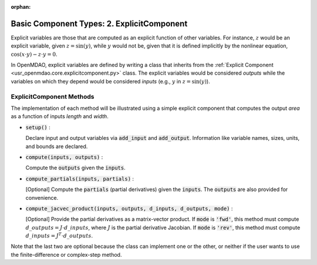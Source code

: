 :orphan:

.. _comp-type-2-explicitcomp:

Basic Component Types: 2. ExplicitComponent
===========================================

Explicit variables are those that are computed as an explicit function of other variables.
For instance, :math:`z` would be an explicit variable, given :math:`z = \sin(y)`, while :math:`y` would not be, given that it is defined implicitly by the nonlinear equation, :math:`\cos(x \cdot y) - z \cdot y = 0`.

In OpenMDAO, explicit variables are defined by writing a class that inherits from the  :ref:`Explicit Component <usr_openmdao.core.explicitcomponent.py>` class.
The explicit variables would be considered *outputs* while the variables on which they depend would be considered *inputs* (e.g., :math:`y` in :math:`z = \sin(y)`).

ExplicitComponent Methods
-------------------------

The implementation of each method will be illustrated using a simple explicit component that computes the output *area* as a function of inputs *length* and *width*.

- :code:`setup()` :

  Declare input and output variables via :code:`add_input` and :code:`add_output`.
  Information like variable names, sizes, units, and bounds are declared.

  .. embed-code::
      openmdao.core.tests.test_expl_comp.RectangleComp.setup

- :code:`compute(inputs, outputs)` :

  Compute the :code:`outputs` given the :code:`inputs`.

  .. embed-code::
      openmdao.core.tests.test_expl_comp.RectangleComp.compute

- :code:`compute_partials(inputs, partials)` :

  [Optional] Compute the :code:`partials` (partial derivatives) given the :code:`inputs`.
  The :code:`outputs` are also provided for convenience.

  .. embed-code::
      openmdao.core.tests.test_expl_comp.RectanglePartial.compute_partials

- :code:`compute_jacvec_product(inputs, outputs, d_inputs, d_outputs, mode)` :

  [Optional] Provide the partial derivatives as a matrix-vector product. If :code:`mode` is :code:`'fwd'`, this method must compute :math:`d\_{outputs} = J \cdot d\_{inputs}`, where :math:`J` is the partial derivative Jacobian. If :code:`mode` is :code:`'rev'`, this method must compute :math:`d\_{inputs} = J^T \cdot d\_{outputs}`.

  .. embed-code::
      openmdao.core.tests.test_expl_comp.RectangleJacVec.compute_jacvec_product

Note that the last two are optional because the class can implement one or the other, or neither if the user wants to use the finite-difference or complex-step method.
